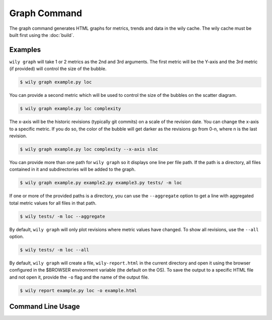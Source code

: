 Graph Command
=============

The graph command generates HTML graphs for metrics, trends and data in the wily cache. The wily cache must be built first using the :doc:`build`.

Examples
--------

``wily graph`` will take 1 or 2 metrics as the 2nd and 3rd arguments. The first metric will be the Y-axis and the 3rd metric (if provided) will control the size of the bubble.

.. code-block:: none

   $ wily graph example.py loc

.. image:: ../_static/single_metric_graph.png
   :align: center

You can provide a second metric which will be used to control the size of the bubbles on the scatter diagram.

.. code-block:: none

   $ wily graph example.py loc complexity

.. image:: ../_static/two_metric_graph.png
   :align: center

The x-axis will be the historic revisions (typically git commits) on a scale of the revision date. You can change the x-axis to a specific metric. If you do so, the color of the bubble will get darker as the revisions go from 0-n, where n is the last revision.

.. code-block:: none

   $ wily graph example.py loc complexity --x-axis sloc

.. image:: ../_static/custom_x_axis_graph.png
   :align: center

You can provide more than one path for ``wily graph`` so it displays one line per file path. If the path is a directory, all files contained in it and subdirectories will be added to the graph.

.. code-block:: none

   $ wily graph example.py example2.py example3.py tests/ -m loc

If one or more of the provided paths is a directory, you can use the ``--aggregate`` option to get a line with aggregated total metric values for all files in that path.

.. code-block:: none

   $ wily tests/ -m loc --aggregate

By default, ``wily graph`` will only plot revisions where metric values have changed. To show all revisions, use the ``--all`` option.

.. code-block:: none

   $ wily tests/ -m loc --all

By default, ``wily graph`` will create a file, ``wily-report.html`` in the current directory and open it using the browser configured in the $BROWSER environment variable (the default on the OS).
To save the output to a specific HTML file and not open it, provide the ``-o`` flag and the name of the output file.

.. code-block:: none

   $ wily report example.py loc -o example.html


Command Line Usage
------------------

.. click:: wily.__main__:graph
   :prog: wily
   :show-nested:
